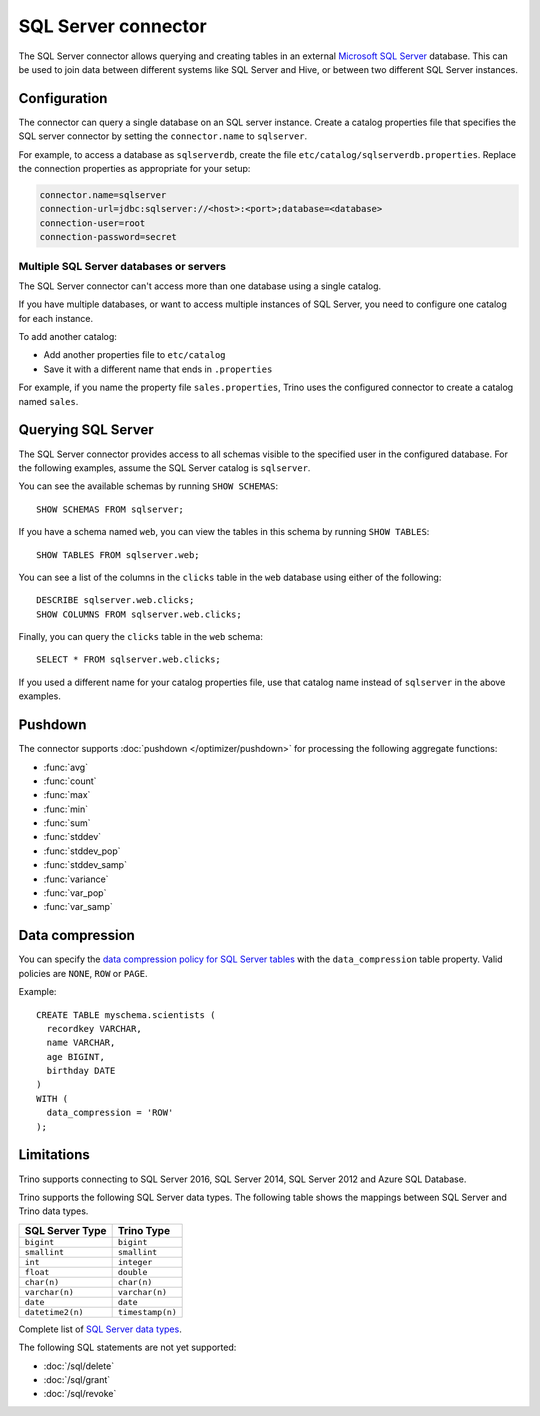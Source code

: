 ====================
SQL Server connector
====================

The SQL Server connector allows querying and creating tables in an
external `Microsoft SQL Server <https://www.microsoft.com/sql-server/>`_ database. This can be used to join data between
different systems like SQL Server and Hive, or between two different
SQL Server instances.

Configuration
-------------

The connector can query a single database on an SQL server instance. Create a
catalog properties file that specifies the SQL server connector by setting the
``connector.name`` to ``sqlserver``.

For example, to access a database as ``sqlserverdb``, create the file
``etc/catalog/sqlserverdb.properties``. Replace the connection properties as
appropriate for your setup:

.. code-block:: properties

    connector.name=sqlserver
    connection-url=jdbc:sqlserver://<host>:<port>;database=<database>
    connection-user=root
    connection-password=secret

Multiple SQL Server databases or servers
^^^^^^^^^^^^^^^^^^^^^^^^^^^^^^^^^^^^^^^^

The SQL Server connector can't access more than one database using a single
catalog.

If you have multiple databases, or want to access multiple instances
of SQL Server, you need to configure one catalog for each instance.

To add another catalog:

- Add another properties file to ``etc/catalog``
- Save it with a different name that ends in ``.properties``

For example, if you name the property file ``sales.properties``, Trino uses the
configured connector to create a catalog named ``sales``.

Querying SQL Server
-------------------

The SQL Server connector provides access to all schemas visible to the specified user in the configured database.
For the following examples, assume the SQL Server catalog is ``sqlserver``.

You can see the available schemas by running ``SHOW SCHEMAS``::

    SHOW SCHEMAS FROM sqlserver;

If you have a schema named ``web``, you can view the tables
in this schema by running ``SHOW TABLES``::

    SHOW TABLES FROM sqlserver.web;

You can see a list of the columns in the ``clicks`` table in the ``web`` database
using either of the following::

    DESCRIBE sqlserver.web.clicks;
    SHOW COLUMNS FROM sqlserver.web.clicks;

Finally, you can query the ``clicks`` table in the ``web`` schema::

    SELECT * FROM sqlserver.web.clicks;

If you used a different name for your catalog properties file, use
that catalog name instead of ``sqlserver`` in the above examples.

.. _sqlserver-pushdown:

Pushdown
--------

The connector supports :doc:`pushdown </optimizer/pushdown>` for processing the
following aggregate functions:

* :func:`avg`
* :func:`count`
* :func:`max`
* :func:`min`
* :func:`sum`
* :func:`stddev`
* :func:`stddev_pop`
* :func:`stddev_samp`
* :func:`variance`
* :func:`var_pop`
* :func:`var_samp`

Data compression
----------------

You can specify the `data compression policy for SQL Server tables
<https://docs.microsoft.com/en-us/sql/relational-databases/data-compression/data-compression>`_
with the ``data_compression`` table property. Valid policies are ``NONE``, ``ROW`` or ``PAGE``.

Example::

    CREATE TABLE myschema.scientists (
      recordkey VARCHAR,
      name VARCHAR,
      age BIGINT,
      birthday DATE
    )
    WITH (
      data_compression = 'ROW'
    );

Limitations
-----------

Trino supports connecting to SQL Server 2016, SQL Server 2014, SQL Server 2012
and Azure SQL Database.

Trino supports the following SQL Server data types.
The following table shows the mappings between SQL Server and Trino data types.

============================= ============================
SQL Server Type               Trino Type
============================= ============================
``bigint``                    ``bigint``
``smallint``                  ``smallint``
``int``                       ``integer``
``float``                     ``double``
``char(n)``                   ``char(n)``
``varchar(n)``                ``varchar(n)``
``date``                      ``date``
``datetime2(n)``              ``timestamp(n)``
============================= ============================

Complete list of `SQL Server data types
<https://msdn.microsoft.com/en-us/library/ms187752.aspx>`_.

The following SQL statements are not yet supported:

* :doc:`/sql/delete`
* :doc:`/sql/grant`
* :doc:`/sql/revoke`
